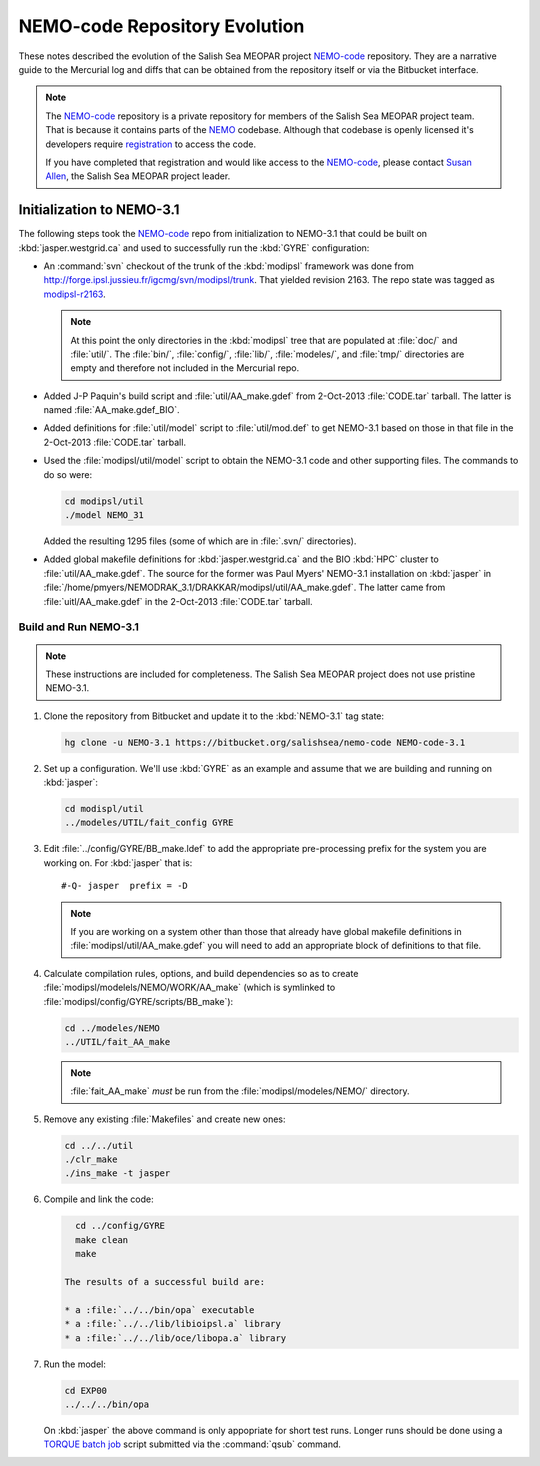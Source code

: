 ******************************
NEMO-code Repository Evolution
******************************

These notes described the evolution of the Salish Sea MEOPAR project `NEMO-code`_ repository.
They are a narrative guide to the Mercurial log and diffs that can be obtained from the repository itself or via the Bitbucket interface.

.. _NEMO-code: https://bitbucket.org/salishsea/nemo-code

.. note::

    The `NEMO-code`_ repository is a private repository for members of the Salish Sea MEOPAR project team.
    That is because it contains parts of the NEMO_ codebase.
    Although that codebase is openly licensed it's developers require registration_ to access the code.

    If you have completed that registration and would like access to the `NEMO-code`_,
    please contact `Susan Allen`_,
    the Salish Sea MEOPAR project leader.

    .. _NEMO: http://www.nemo-ocean.eu/
    .. _registration: http://www.nemo-ocean.eu/user/register
    .. _Susan Allen: mailto://sallen@eos.ubc.ca


Initialization to NEMO-3.1
==========================

The following steps took the `NEMO-code`_ repo from initialization to NEMO-3.1 that could be built on :kbd:`jasper.westgrid.ca` and used to successfully run the :kbd:`GYRE` configuration:

* An :command:`svn` checkout of the trunk of the :kbd:`modipsl` framework was done from http://forge.ipsl.jussieu.fr/igcmg/svn/modipsl/trunk.
  That yielded revision 2163.
  The repo state was tagged as `modipsl-r2163`_.

  .. _modipsl-r2163: https://bitbucket.org/salishsea/nemo-code/commits/tag/modipsl-r2163

  .. note::

      At this point the only directories in the :kbd:`modipsl` tree that are populated at :file:`doc/` and :file:`util/`.
      The :file:`bin/`,
      :file:`config/`,
      :file:`lib/`,
      :file:`modeles/`,
      and :file:`tmp/` directories are empty and therefore not included in the Mercurial repo.

* Added J-P Paquin's build script and :file:`util/AA_make.gdef` from 2-Oct-2013 :file:`CODE.tar` tarball.
  The latter is named :file:`AA_make.gdef_BIO`.

* Added definitions for :file:`util/model` script to :file:`util/mod.def` to get NEMO-3.1 based on those in that file in the 2-Oct-2013 :file:`CODE.tar` tarball.

* Used the :file:`modipsl/util/model` script to obtain the NEMO-3.1 code and other supporting files.
  The commands to do so were:

  .. code-block:: bash

      cd modipsl/util
      ./model NEMO_31

  Added the resulting 1295 files
  (some of which are in :file:`.svn/` directories).

* Added global makefile definitions for :kbd:`jasper.westgrid.ca` and the BIO :kbd:`HPC` cluster to :file:`util/AA_make.gdef`.
  The source for the former was Paul Myers' NEMO-3.1 installation on :kbd:`jasper` in :file:`/home/pmyers/NEMODRAK_3.1/DRAKKAR/modipsl/util/AA_make.gdef`.
  The latter came from :file:`uitl/AA_make.gdef` in the 2-Oct-2013 :file:`CODE.tar` tarball.


Build and Run NEMO-3.1
----------------------

.. note::

    These instructions are included for completeness.
    The Salish Sea MEOPAR project does not use pristine NEMO-3.1.

#. Clone the repository from Bitbucket and update it to the :kbd:`NEMO-3.1` tag state:

   .. code-block:: bash

      hg clone -u NEMO-3.1 https://bitbucket.org/salishsea/nemo-code NEMO-code-3.1

#. Set up a configuration.
   We'll use :kbd:`GYRE` as an example and assume that we are building and running on :kbd:`jasper`:

   .. code-block:: bash

      cd modispl/util
      ../modeles/UTIL/fait_config GYRE

#. Edit :file:`../config/GYRE/BB_make.ldef` to add the appropriate pre-processing prefix for the system you are working on. For :kbd:`jasper` that is::

     #-Q- jasper  prefix = -D

   .. note::

      If you are working on a system other than those that already have global makefile definitions in :file:`modipsl/util/AA_make.gdef` you will need to add an appropriate block of definitions to that file.

#. Calculate compilation rules,
   options,
   and build dependencies so as to create :file:`modipsl/modelels/NEMO/WORK/AA_make`
   (which is symlinked to :file:`modipsl/config/GYRE/scripts/BB_make`):

   .. code-block:: bash

      cd ../modeles/NEMO
      ../UTIL/fait_AA_make

   .. note::

      :file:`fait_AA_make` *must* be run from the :file:`modipsl/modeles/NEMO/` directory.

#. Remove any existing :file:`Makefiles` and create new ones:

   .. code-block:: bash

      cd ../../util
      ./clr_make
      ./ins_make -t jasper

#. Compile and link the code:

   .. code-block:: bash

      cd ../config/GYRE
      make clean
      make

    The results of a successful build are:

    * a :file:`../../bin/opa` executable
    * a :file:`../../lib/libioipsl.a` library
    * a :file:`../../lib/oce/libopa.a` library

#. Run the model:

   .. code-block:: bash

      cd EXP00
      ../../../bin/opa

   On :kbd:`jasper` the above command is only appopriate for short test runs.
   Longer runs should be done using a `TORQUE batch job`_ script submitted via the :command:`qsub` command.

   .. _TORQUE batch job: https://www.westgrid.ca/support/running_jobs#qsub
